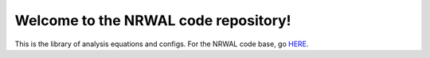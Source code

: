 *************************************
Welcome to the NRWAL code repository!
*************************************

This is the library of analysis equations and configs. For the NRWAL code base, go `HERE <https://github.com/NREL/NRWAL/tree/master/NRWAL>`_.

